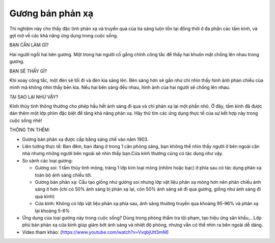 Gương bán phản xạ
=================

.. figure:: images/semi_mirror.jpg
  :align: center

Thí nghiệm này cho thấy đặc tính phản xạ và truyền qua của tia sáng luôn tồn tại đồng thời ở đa phần các tấm kính, và gợi mở về các khả năng ứng dụng trong cuộc sống.

BẠN CẦN LÀM GÌ?

Hai người ngồi hai bên gương. Một trong hai người cố gắng chỉnh công tắc để thấy hai khuôn mặt chồng lên nhau trong gương.

BẠN SẼ THẤY GÌ?

Khi xoay công tắc, một đèn sẽ tối đi và đèn kia sáng lên. Bên sáng hơn sẽ gần như chỉ nhìn thấy hình ảnh phản chiếu của mình mà không nhìn thấy bên kia. Nếu hai bên sáng đều nhau, hình ảnh của hai người sẽ chồng lên nhau.

TẠI SAO LẠI NHƯ VẬY?

Kính thủy tinh thông thường cho phép hầu hết ánh sáng đi qua và chỉ phản xạ lại một phần nhỏ. Ở đây, tấm kính đã được dán thêm một lớp phim đặc biệt để tăng khả năng phản xạ. Hãy thử tìm các ứng dụng thực tế của sự kết hợp này trong cuộc sống nhé!

THÔNG TIN THÊM:

- Gương bán phản xạ được cấp bằng sáng chế vào năm 1903.
- Liên tưởng thực tế: Ban đêm, bạn đang ở trong 1 căn phòng sáng, bạn không thể nhìn thấy người ở bên ngoài căn nhà nhưng những người bên ngoài sẽ nhìn thấy bạn.Cửa kính thường cũng có tác dụng như vậy.
- So sánh các loại gương:

  + Gương soi: 1 tấm thủy tinh mỏng, tráng 1 lớp kim loại mỏng (nhôm hoặc bạc) ở phía sau có tác dụng phản xạ toàn bộ ánh sáng chiếu tới.
  + Gương bán phản xạ: Cấu tạo giống như gương soi nhưng lớp vật liệu phản xạ mỏng hơn nên phản chiếu ánh sáng ít hơn (chỉ có 50% ánh sáng bị phản xạ lại, còn 50% ánh sáng sẽ đi qua gương, giống như ánh sáng đi qua kính)
  + Cửa kính: Không có lớp vật liệu phản xạ phía sau, ánh sáng thường truyền qua khoảng 95-96% và phản xạ lại khoảng 5-6%

- Ứng dụng của loại gương này trong cuộc sống? Dùng trong phòng thẩm tra tội phạm, tạo hiệu ứng sân khấu,...Lớp phủ bán phản xạ cửa kính giúp giảm bớt ánh sáng và nhiệt độ phòng, nhưng vẫn có thể nhìn ra bên ngoài dễ dàng.
- Video tham khảo: (https://www.youtube.com/watch?v=VvqbjUtt3mM)
